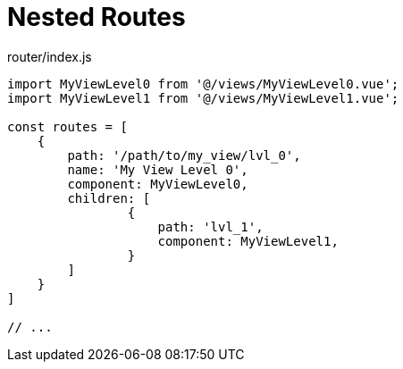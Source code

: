 = Nested Routes

[source,javascript,title="router/index.js"]
----
import MyViewLevel0 from '@/views/MyViewLevel0.vue';
import MyViewLevel1 from '@/views/MyViewLevel1.vue';

const routes = [
    {
        path: '/path/to/my_view/lvl_0',
        name: 'My View Level 0',
        component: MyViewLevel0,
        children: [
                {
                    path: 'lvl_1',
                    component: MyViewLevel1,
                }
        ]
    }
]

// ...
----
